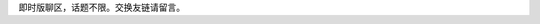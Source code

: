 .. title: 留言板
.. slug: liu-yan-ban
.. date: 2017-10-21 22:10:31 UTC+08:00
.. template: itwitter.tmpl

.. class:: ui positive message

   即时版聊区，话题不限。交换友链请留言。
